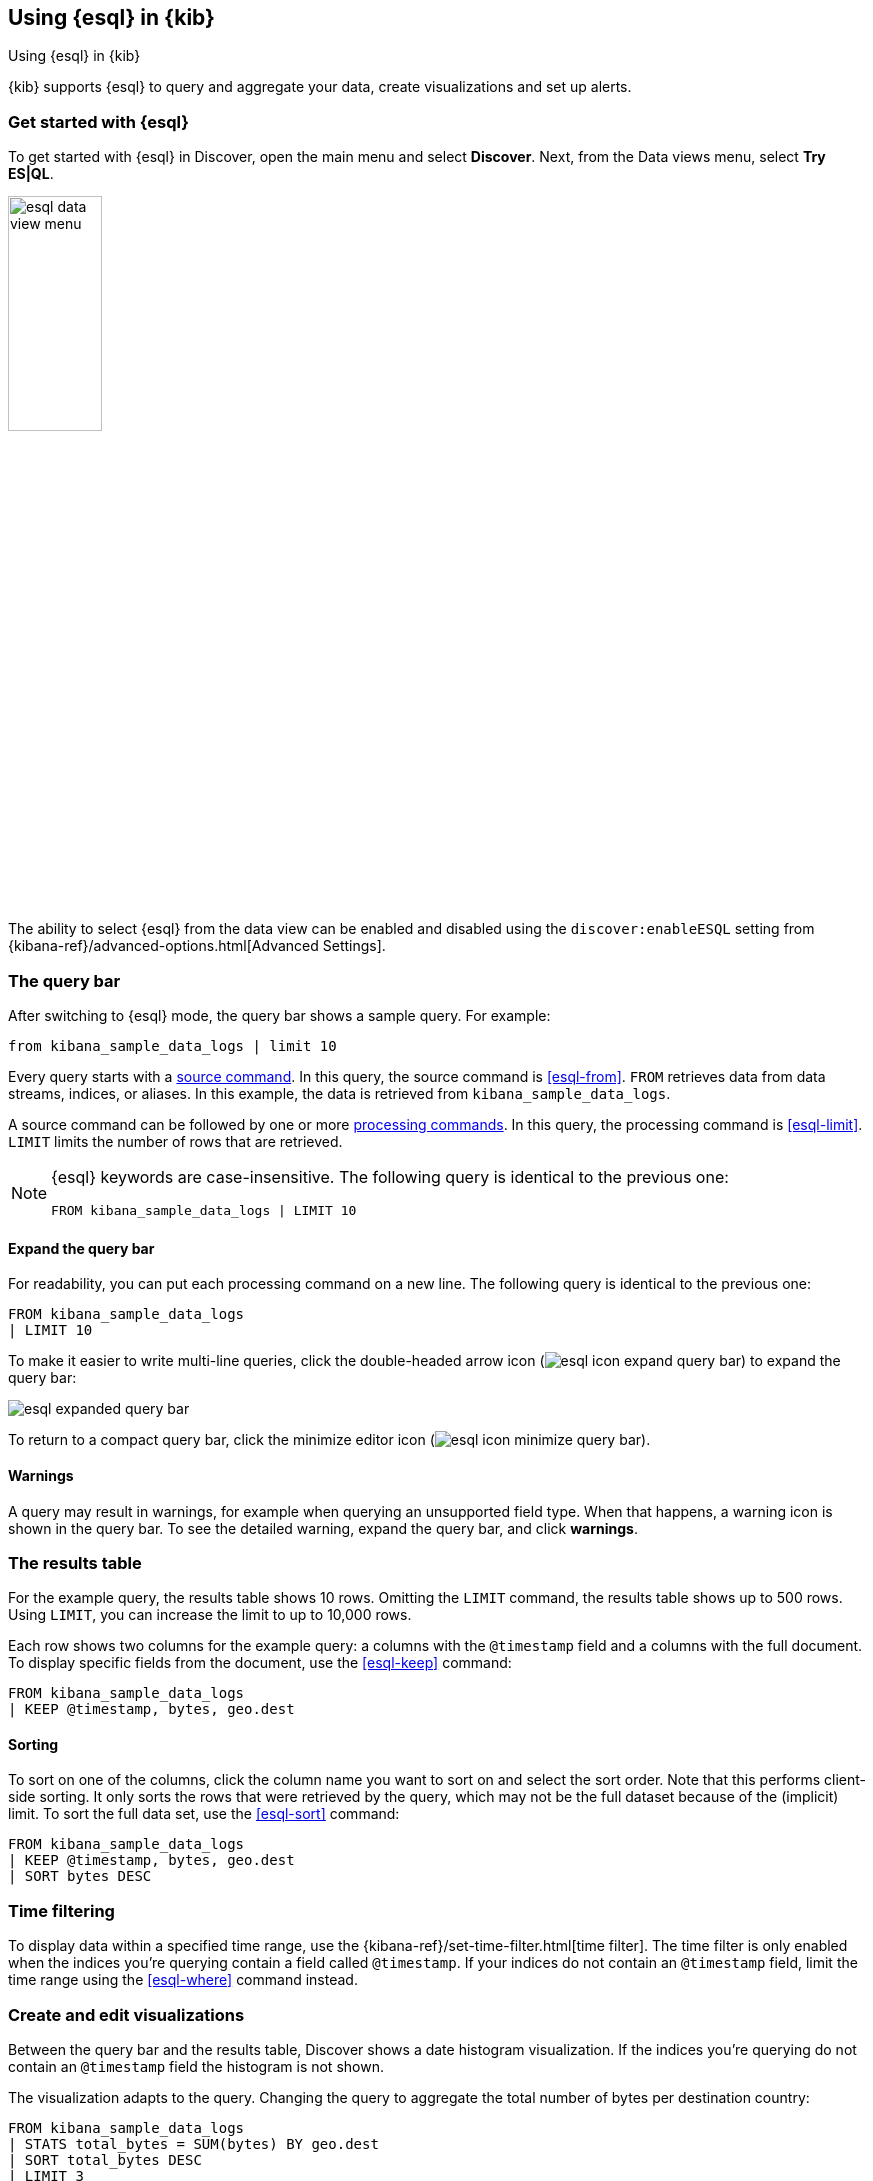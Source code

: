 [[esql-kibana]]
== Using {esql} in {kib}

++++
<titleabbrev>Using {esql} in {kib}</titleabbrev>
++++

{kib} supports {esql} to query and aggregate your data, create visualizations
and set up alerts. 

[discrete]
[[esql-kibana-get-started]]
=== Get started with {esql}

To get started with {esql} in Discover, open the main menu and select
*Discover*. Next, from the Data views menu, select *Try ES|QL*.

image::images/esql/esql-data-view-menu.png[align="center",width=33%]

The ability to select {esql} from the data view can be enabled and disabled
using the `discover:enableESQL` setting from
{kibana-ref}/advanced-options.html[Advanced Settings].

[discrete]
[[esql-kibana-query-bar]]
=== The query bar

After switching to {esql} mode, the query bar shows a sample query. For example:

[source,esql]
----
from kibana_sample_data_logs | limit 10
----

Every query starts with a <<esql-commands,source command>>. In this query, the
source command is <<esql-from>>. `FROM` retrieves data from data streams, indices, or
aliases. In this example, the data is retrieved from `kibana_sample_data_logs`.

A source command can be followed by one or more <<esql-commands,processing
commands>>. In this query, the processing command is <<esql-limit>>. `LIMIT`
limits the number of rows that are retrieved.

[NOTE]
====
{esql} keywords are case-insensitive. The following query is identical to the
previous one:

[source,esql]
----
FROM kibana_sample_data_logs | LIMIT 10
----
====

[discrete]
==== Expand the query bar

For readability, you can put each processing command on a new line. The
following query is identical to the previous one:

[source,esql]
----
FROM kibana_sample_data_logs 
| LIMIT 10
----

To make it easier to write multi-line queries, click the double-headed arrow
icon (image:images/esql/esql-icon-expand-query-bar.svg[]) to expand the query
bar:

image::images/esql/esql-expanded-query-bar.png[align="center"]

To return to a compact query bar, click the minimize editor icon 
(image:images/esql/esql-icon-minimize-query-bar.svg[]).

[discrete]
==== Warnings

A query may result in warnings, for example when querying an unsupported field
type. When that happens, a warning icon is shown in the query bar. To see the
detailed warning, expand the query bar, and click *warnings*.

[discrete]
[[esql-kibana-results-table]]
=== The results table

For the example query, the results table shows 10 rows. Omitting the `LIMIT`
command, the results table shows up to 500 rows. Using `LIMIT`, you can increase
the limit to up to 10,000 rows.

Each row shows two columns for the example query: a columns with the
`@timestamp` field and a columns with the full document. To display specific
fields from the document, use the <<esql-keep>> command:

[source,esql]
----
FROM kibana_sample_data_logs
| KEEP @timestamp, bytes, geo.dest
----

[discrete]
==== Sorting

To sort on one of the columns, click the column name you want to sort on and
select the sort order. Note that this performs client-side sorting. It only
sorts the rows that were retrieved by the query, which may not be the full
dataset because of the (implicit) limit. To sort the full data set, use the
<<esql-sort>> command:

[source,esql]
----
FROM kibana_sample_data_logs
| KEEP @timestamp, bytes, geo.dest
| SORT bytes DESC
----

[discrete]
[[esql-kibana-time-filter]]
=== Time filtering

To display data within a specified time range, use the
{kibana-ref}/set-time-filter.html[time filter]. The time filter is only enabled
when the indices you're querying contain a field called `@timestamp`. If your
indices do not contain an `@timestamp` field, limit the time range using the
<<esql-where>> command instead.

[discrete]
[[esql-kibana-visualizations]]
=== Create and edit visualizations

Between the query bar and the results table, Discover shows a date histogram
visualization. If the indices you're querying do not contain an `@timestamp` field the histogram is not shown. 

The visualization adapts to the query. Changing the query to aggregate the total
number of bytes per destination country:

[source,esql]
----
FROM kibana_sample_data_logs
| STATS total_bytes = SUM(bytes) BY geo.dest
| SORT total_bytes DESC
| LIMIT 3
----

The visualization changes into a bar chart showing the top 3 countries:

image::images/esql/esql-kibana-bar-chart.png[align="center"]

To change the visualization into another type, click the *Visualization type*
dropdown:

image::images/esql/esql-kibana-visualization-type.png[align="center",width=33%]

To make other changes to the visualization, such as the axes and colors, click
the pencil icon (image:images/esql/esql-icon-edit-visualization.svg[]).

You can save the visualization to a new or existing dashboard by clicking the save icon (image:images/esql/esql-icon-save-visualization.svg[]).

[discrete]
[[esql-kibana-alerting-rule]]
=== Create an alerting rule

-

[discrete]
[[esql-kibana-enrich]]
=== Create an enrich policy

- 

[discrete]
[[esql-kibana-limitations]]
=== Limitations

* The user interface to filter data is not enabled when Discover is in {esql}
mode. To filter data, write a query that uses the <<esql-where>> command
instead.
* In {esql} mode, clicking a field in the field list does not show quick
statistics for that field.
